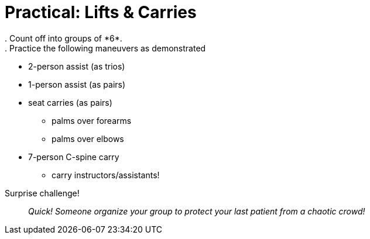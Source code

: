 = Practical: Lifts & Carries
// tag::slide-1[]
. Count off into groups of *6*.
. Practice the following maneuvers as demonstrated:
** 2-person assist (as trios)
** 1-person assist (as pairs)
** seat carries (as pairs)
*** palms over forearms
*** palms over elbows
** 7-person C-spine carry
*** carry instructors/assistants!
// end::slide-1[]

<<<

// tag::slide-2[]
Surprise challenge!::

_Quick! Someone organize your group to protect your last patient from a chaotic crowd!_

// end::slide-2[]

// tag::slide-3[]

// end::slide-3[]

// tag::slide-4[]

// end::slide-4[]
